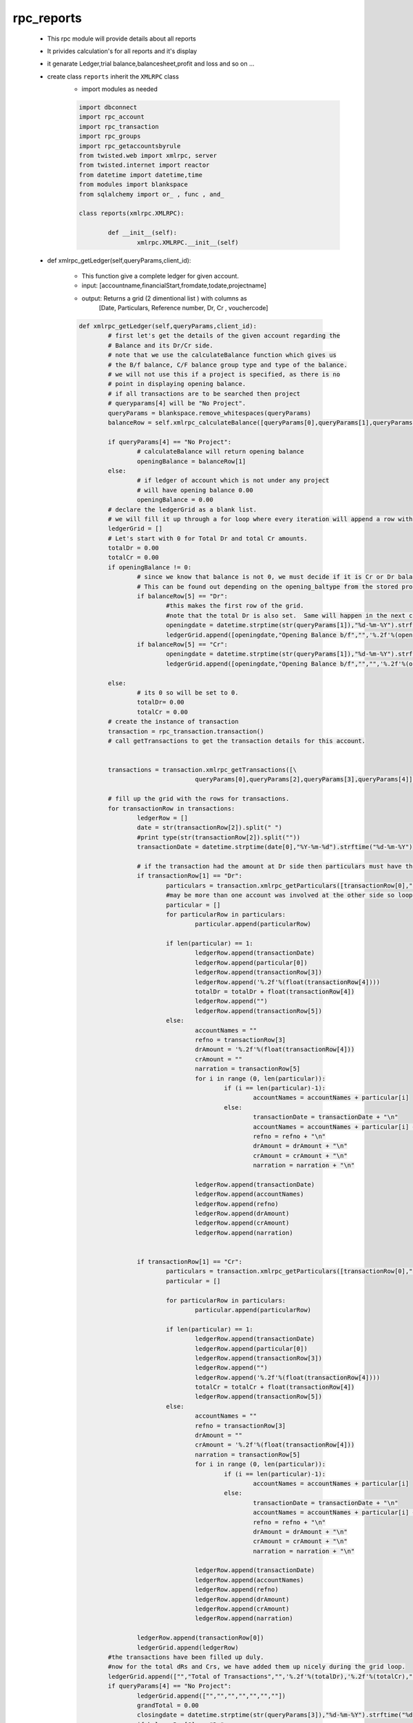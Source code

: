 rpc_reports
+++++++++++
	+ This rpc module will provide details about all reports
	+ It privides calculation's for all reports and it's display
	+ it genarate Ledger,trial balance,balancesheet,profit and loss
	  and so on ...  
	+ create class ``reports`` inherit the ``XMLRPC`` class
		- import modules as needed
		
		.. code-block:: python
		
			import dbconnect
			import rpc_account
			import rpc_transaction
			import rpc_groups
			import rpc_getaccountsbyrule
			from twisted.web import xmlrpc, server
			from twisted.internet import reactor
			from datetime import datetime,time
			from modules import blankspace
			from sqlalchemy import or_ , func , and_

			class reports(xmlrpc.XMLRPC):
	
				def __init__(self):
					xmlrpc.XMLRPC.__init__(self)
	
	+ def xmlrpc_getLedger(self,queryParams,client_id):
		
		- This function give a complete ledger for given account.  
		- input: [accountname,financialStart,fromdate,todate,projectname]
		- output: Returns a grid (2 dimentional list ) with columns as 
			[Date, Particulars, Reference number, Dr, Cr , vouchercode]
		
		.. code-block:: python
		
			def xmlrpc_getLedger(self,queryParams,client_id):
				# first let's get the details of the given account regarding the
				# Balance and its Dr/Cr side.
				# note that we use the calculateBalance function which gives us
				# the B/f balance, C/F balance group type and type of the balance.
				# we will not use this if a project is specified, as there is no 
				# point in displaying opening balance.
				# if all transactions are to be searched then project 
				# queryparams[4] will be "No Project".
				queryParams = blankspace.remove_whitespaces(queryParams)
				balanceRow = self.xmlrpc_calculateBalance([queryParams[0],queryParams[1],queryParams[2],queryParams[3]],client_id)
		
				if queryParams[4] == "No Project":
					# calculateBalance will return opening balance 
					openingBalance = balanceRow[1]
				else:
					# if ledger of account which is not under any project 
					# will have opening balance 0.00
					openingBalance = 0.00
				# declare the ledgerGrid as a blank list.
				# we will fill it up through a for loop where every iteration will append a row with 5 columns.
				ledgerGrid = []
				# Let's start with 0 for Total Dr and total Cr amounts.
				totalDr = 0.00
				totalCr = 0.00
				if openingBalance != 0:
					# since we know that balance is not 0, we must decide if it is Cr or Dr balance.
					# This can be found out depending on the opening_baltype from the stored procedure calculateBalance.
					if balanceRow[5] == "Dr":
						#this makes the first row of the grid.
						#note that the total Dr is also set.  Same will happen in the next condition for Cr.
						openingdate = datetime.strptime(str(queryParams[1]),"%d-%m-%Y").strftime("%d-%m-%Y")
						ledgerGrid.append([openingdate,"Opening Balance b/f","",'%.2f'%(openingBalance),"","",""])
					if balanceRow[5] == "Cr":
						openingdate = datetime.strptime(str(queryParams[1]),"%d-%m-%Y").strftime("%d-%m-%Y")
						ledgerGrid.append([openingdate,"Opening Balance b/f","","",'%.2f'%(openingBalance),"",""])
				
				else:
					# its 0 so will be set to 0.
					totalDr= 0.00
					totalCr = 0.00
				# create the instance of transaction 
				transaction = rpc_transaction.transaction()
				# call getTransactions to get the transaction details for this account.
		
		
				transactions = transaction.xmlrpc_getTransactions([\
							queryParams[0],queryParams[2],queryParams[3],queryParams[4]],client_id)
		
				# fill up the grid with the rows for transactions.
				for transactionRow in transactions:
					ledgerRow = []
					date = str(transactionRow[2]).split(" ")
					#print type(str(transactionRow[2]).split(""))
					transactionDate = datetime.strptime(date[0],"%Y-%m-%d").strftime("%d-%m-%Y")
			
					# if the transaction had the amount at Dr side then particulars must have the names of accounts involved in Cr.
					if transactionRow[1] == "Dr":
						particulars = transaction.xmlrpc_getParticulars([transactionRow[0],"Cr"],client_id)
						#may be more than one account was involved at the other side so loop through.
						particular = []
						for particularRow in particulars:
							particular.append(particularRow)
					
						if len(particular) == 1:
							ledgerRow.append(transactionDate)
							ledgerRow.append(particular[0])
							ledgerRow.append(transactionRow[3])
							ledgerRow.append('%.2f'%(float(transactionRow[4])))
							totalDr = totalDr + float(transactionRow[4])
							ledgerRow.append("")
							ledgerRow.append(transactionRow[5])
						else:
							accountNames = ""
							refno = transactionRow[3]
							drAmount = '%.2f'%(float(transactionRow[4]))
							crAmount = ""
							narration = transactionRow[5]
							for i in range (0, len(particular)):
								if (i == len(particular)-1):
									accountNames = accountNames + particular[i]
								else:
									transactionDate = transactionDate + "\n"
									accountNames = accountNames + particular[i] + "\n"
									refno = refno + "\n"
									drAmount = drAmount + "\n"
									crAmount = crAmount + "\n"
									narration = narration + "\n"
						
							ledgerRow.append(transactionDate)
							ledgerRow.append(accountNames)
							ledgerRow.append(refno)
							ledgerRow.append(drAmount)
							ledgerRow.append(crAmount)
							ledgerRow.append(narration)
					
				
					if transactionRow[1] == "Cr":
						particulars = transaction.xmlrpc_getParticulars([transactionRow[0],"Dr"],client_id)
						particular = []
				
						for particularRow in particulars:
							particular.append(particularRow)
					
						if len(particular) == 1:
							ledgerRow.append(transactionDate)
							ledgerRow.append(particular[0])
							ledgerRow.append(transactionRow[3])
							ledgerRow.append("")
							ledgerRow.append('%.2f'%(float(transactionRow[4])))
							totalCr = totalCr + float(transactionRow[4])
							ledgerRow.append(transactionRow[5])
						else:
							accountNames = ""
							refno = transactionRow[3]
							drAmount = ""
							crAmount = '%.2f'%(float(transactionRow[4]))
							narration = transactionRow[5]
							for i in range (0, len(particular)):
								if (i == len(particular)-1):
									accountNames = accountNames + particular[i]
								else:
									transactionDate = transactionDate + "\n"
									accountNames = accountNames + particular[i] + "\n"
									refno = refno + "\n"
									drAmount = drAmount + "\n"
									crAmount = crAmount + "\n"
									narration = narration + "\n"
						
							ledgerRow.append(transactionDate)
							ledgerRow.append(accountNames)
							ledgerRow.append(refno)
							ledgerRow.append(drAmount)
							ledgerRow.append(crAmount)
							ledgerRow.append(narration)
				
					ledgerRow.append(transactionRow[0])
					ledgerGrid.append(ledgerRow)
				#the transactions have been filled up duly.
				#now for the total dRs and Crs, we have added them up nicely during the grid loop.
				ledgerGrid.append(["","Total of Transactions","",'%.2f'%(totalDr),'%.2f'%(totalCr),"",""])
				if queryParams[4] == "No Project":
					ledgerGrid.append(["","","","","","",""])
					grandTotal = 0.00
					closingdate = datetime.strptime(str(queryParams[3]),"%d-%m-%Y").strftime("%d-%m-%Y")
					if balanceRow[6] == "Dr":
					#this is a Dr balance which will be shown at Cr side.
					#Difference will be also added to Cr for final balancing.
						ledgerGrid.append([closingdate,"Closing Balance b/f","","",'%.2f'%(balanceRow[2]),"",""])
						grandTotal =float(balanceRow[4])  + float(balanceRow[2])
					if balanceRow[6] == "Cr":
					#now exactly the opposit, see the explanation in the if condition preceding this one.

						ledgerGrid.append([closingdate,"Closing Balance b/f","",'%.2f'%(balanceRow[2]),"","",""])
						grandTotal =float(balanceRow[3])  + float(balanceRow[2])
					ledgerGrid.append(["","Grand Total","",'%.2f'%(grandTotal),'%.2f'%(grandTotal),"",""])
				#we are ready with the complete ledger, so lets send it out!
				return ledgerGrid
			
	+ def xmlrpc_calculateBalance(self,queryParams,client_id):
	
		- calculate closing balance of given accounts 
		- Returns a grid of 4 columns and number of 
		  rows depending on number of accounts.
		- input:
		  [accountname,org_financial_from,report_from_date,report_to_date]
		- returns:
		  [group_name,bal_brought,curbal,total_DrBal,total_CrBal,opening_baltype,baltype]
		  
		 .. code-block:: python
		 
			def xmlrpc_calculateBalance(self,queryParams,client_id):
				# get the groupname accourding to ac
				statement = "select groupname\
					     from group_subgroup_account\
					     where accountname = '"+queryParams[0]+"'"
				result = dbconnect.engines[client_id].execute(statement).fetchone()
		
				group_name = result[0]
			
				statement = "select openingbalance\
					      from group_subgroup_account\
					      where accountname = '"+queryParams[0]+"'"
				result = dbconnect.engines[client_id].execute(statement).fetchone()
				opening_balance = result[0]
				#print "opening_balance"
				#print opening_balance
				financial_fromdate = str(datetime.strptime(str(queryParams[1]),"%d-%m-%Y"))
				report_fromdate =  str(datetime.strptime(str(queryParams[2]),"%d-%m-%Y"))
				report_todate =  str(datetime.strptime(str(queryParams[3]),"%d-%m-%Y"))
		
				if financial_fromdate == report_fromdate:
					if opening_balance == 0:
				 		bal_brought = opening_balance 
		     				opening_baltype = 0
				 		baltype = 0
			     		if (opening_balance < 0) and (group_name == 'Current Asset' \
			     							or group_name == 'Fixed Assets'\
			     							or group_name == 'Investment' \
			     							or group_name == 'Loans(Asset)' \
			     							or group_name == 'Miscellaneous Expenses(Asset)'): 
						bal_brought = abs(opening_balance) 
				 		opening_baltype = 'Cr' 
				 		baltype = 'Cr'
				 		
					if (opening_balance > 0) and (group_name == 'Current Asset' \
										or group_name =='Fixed Assets'\
										or group_name == 'Investment' \
										or group_name == 'Loans(Asset)' \
										or group_name == 'Miscellaneous Expenses(Asset)'): 
						bal_brought = opening_balance
						opening_baltype = 'Dr'
						baltype = 'Dr'
				
					if (opening_balance < 0 ) and (group_name == 'Corpus' \
										or group_name == 'Capital' \
										or group_name == 'Current Liability' \
										or group_name == 'Loans(Liability)' \
										or group_name == 'Reserves'):
						bal_brought = abs(opening_balance)
						opening_baltype = 'Dr'
						baltype = 'Dr'
	
					if (opening_balance > 0) and (group_name == 'Corpus' \
										or group_name == 'Capital' \
										or group_name == 'Current Liability'\
										or group_name == 'Loans(Liability)'\
										or group_name == 'Reserves'):
						bal_brought = opening_balance
						opening_baltype = 'Cr'
						baltype = 'Cr'
					#print baltype	
		
				else:
					statement = "select sum(amount) as dr_amount\
						from view_voucherbook \
						where account_name = '"+queryParams[0]+"'\
						and typeflag = 'Dr' \
						and reffdate >= '"+financial_fromdate+"' \
						and reffdate < '"+report_fromdate+"'\
						and flag = 1"
	
					result = dbconnect.engines[client_id].execute(statement).fetchone()
					total_dr_upto_from = result[0]
			
					statement = "select sum(amount) as cr_amount \
						from view_voucherbook \
						where account_name ='"+queryParams[0]+"'\
						and typeflag = 'Cr' \
						and reffdate >= '"+financial_fromdate+"' \
						and reffdate < '"+report_fromdate+"' \
						and flag = 1"
				
					result = dbconnect.engines[client_id].execute(statement).fetchone()
					total_cr_upto_from = result[0]
			
					if total_dr_upto_from == None: 
						total_dr_upto_from = 0
	
					if total_cr_upto_from == None:
						total_cr_upto_from = 0
	
					if opening_balance == 0:
						bal_brought = opening_balance

					if (opening_balance < 0) and (group_name == 'Current Asset'\
										or group_name == 'Fixed Assets'\
										or group_name == 'Investment' \
										or group_name == 'Loans(Asset)' \
										or group_name == 'Miscellaneous Expenses(Asset)'):
								
						total_cr_upto_from = total_cr_upto_from + abs(opening_balance)
	
					if (opening_balance > 0) and (group_name == 'Current Asset'\
										or group_name == 'Fixed Assets'\
										or group_name == 'Investment'\
										or group_name == 'Loans(Asset)'\
										or group_name == 'Miscellaneous Expenses(Asset)'):
										 
						total_dr_upto_from = total_dr_upto_from + opening_balance
	
					if (opening_balance < 0) and (group_name == 'Corpus'\
										or group_name == 'Capital'\
										or group_name == 'Current Liability'\
										or group_name == 'Loans(Liability)'\
										or group_name == 'Reserves'):
										 
						total_dr_upto_from = total_dr_upto_from + abs(opening_balance)
	
					if (opening_balance > 0) and (group_name == 'Corpus'\
										or group_name == 'Capital'\
										or group_name == 'Current Liability'\
										or group_name == 'Loans(Liability)'\
										or group_name == 'Reserves'):
										 
						total_cr_upto_from = total_cr_upto_from + opening_balance 
				
					if total_dr_upto_from > total_cr_upto_from: 
						bal_brought = total_dr_upto_from - total_cr_upto_from
						baltype = 'Dr'
						opening_baltype = 'Dr'
	
					if total_dr_upto_from < total_cr_upto_from:
						bal_brought = total_cr_upto_from - total_dr_upto_from 
						baltype = 'Cr'
						opening_baltype = 'Cr'
				
		
				statement = "select sum(amount) as dr_amount\
						from view_voucherbook\
						where typeflag = 'Dr'\
						and account_name = '"+queryParams[0]+"'\
						and reffdate >= '"+report_fromdate+"'\
						and reffdate <= '"+report_todate+"' \
						and flag = 1"
				result = dbconnect.engines[client_id].execute(statement).fetchone()
				total_DrBal = result[0]
		
				statement = "select sum(amount) as cr_amount\
						from view_voucherbook\
						where typeflag ='Cr'\
						and account_name = '"+queryParams[0]+"'\
						and reffdate >= '"+report_fromdate+"'\
						and reffdate <= '"+report_todate+"'\
						and flag = 1"
				result = dbconnect.engines[client_id].execute(statement).fetchone()
				total_CrBal = result[0]
		
				if total_CrBal == None: 
					total_CrBal = 0 
				if total_DrBal == None: 
					total_DrBal = 0 

				if baltype == 'Dr': 
					total_DrBal = total_DrBal + bal_brought 
				if baltype == 'Cr':
					total_CrBal = total_CrBal + bal_brought 

				if total_DrBal > total_CrBal: 
					curbal = total_DrBal - total_CrBal
					baltype = 'Dr'
				else:
					curbal = total_CrBal - total_DrBal
					baltype = 'Cr'

				calculate_balancelist = [group_name,bal_brought,curbal,total_DrBal,total_CrBal,opening_baltype,baltype]
				return calculate_balancelist
		
		
	+ def xmlrpc_getTrialBalance(self,queryParams,client_id):
		- gets trial balance as on the given date. 
		- returns a grid of 4 columns and number of 
		  rows depending on number of accounts.
		- this function returns a grid of 4 columns contaning 
		  trial balance.
		- number of rows in this grid will depend on the number 
		  of accounts in the database.
		- the function first makes a call to the getAllAccounts 
		  from rpc_account to get accountlist
		- then a loop runs through the list of accounts.
		  on every iteration it calls the ``calculateBalance`` and 
		  passes the account as a parameter along with the financial start
		  from_date and to_date
		- note that trial balance is always calculated from the starting 
		  of the financial year.
		- also in the for loop we see if the typeflag for the balance 
		  for given account is Dr or Cr.
		- if the balance is Dr then we put the amount in the 4th column, 
		  with the 5th column blank.
		- if the typeflag is ``credit`` then we put the amount in the 5th row, 
		  leaving the 4th as blank.
		  and vice varsa
		- input: [org_financial_from,from_date,to_date]
		- output: [serial no , accountname , groupname , debit bal , creadit bal ]
		 	and [total debit , total credit]
		 	
		.. code-block:: python
		
			def xmlrpc_getTrialBalance(self,queryParams,client_id):
				queryParams = blankspace.remove_whitespaces(queryParams)
				account = rpc_account.account()
				accounts = account.xmlrpc_getAllAccountNames(client_id)
				trialBalance = []
				srno =1
				total_dr = 0.00
				total_cr = 0.00
		
				for account in accounts:
			
					closingRow = self.xmlrpc_calculateBalance([account,queryParams[0],queryParams[1],queryParams[2]],client_id)
			
					if float(closingRow[2])!= 0:
						trialRow = []
						trialRow.append(srno)
						trialRow.append(account)
						trialRow.append(closingRow[0])
						if closingRow[6] == "Cr":
							total_cr = total_cr + float(closingRow[2])
							trialRow.append("")
							trialRow.append('%.2f'%float(closingRow[2]))
						if closingRow[6] == "Dr":
							total_dr = total_dr + float(closingRow[2])
							trialRow.append('%.2f'%float(closingRow[2]))
							trialRow.append("")
						srno = srno +1
						trialBalance.append(trialRow)
				total_balances = ["","","",'%.2f'%total_dr,'%.2f'%total_cr]
				trialBalance.append(total_balances)
	
				return trialBalance
		
	+ def xmlrpc_getGrossTrialBalance(self,queryParams,client_id):
		
		- just like the getTrialBalance, this function returns
		  list of balances of all accounts.
		- instead of the current balance it provides 
		  the total Dr and total Cr for all accounts.
		- input: [serial no , accountname , groupname , debit bal , creadit bal ]
		 	and [total debit , total credit]
		 	
		.. code-block:: python
		
			def xmlrpc_getGrossTrialBalance(self,queryParams,client_id):
				account = rpc_account.account()
				accounts = account.xmlrpc_getAllAccountNames(client_id)
				trialBalance = []
				srno =1
				total_dr = 0.00
				total_cr = 0.00
				for acc in accounts:
			
					closingRow = self.xmlrpc_calculateBalance(\
								[acc,queryParams[0],queryParams[1],queryParams[2]],client_id)
			
					if float(closingRow[3]) != 0 or float(closingRow[4]) != 0:
						trialRow = []
						trialRow.append(srno)
						trialRow.append(acc)
						trialRow.append(closingRow[0])
						trialRow.append('%.2f'%float(closingRow[3]))
						trialRow.append('%.2f'%float(closingRow[4]))
						total_dr = total_dr + float(closingRow[3])
						total_cr = total_cr + float(closingRow[4])
						srno = srno +1
						trialBalance.append(trialRow)
				total_balances = ['','','','%.2f'%total_dr,'%.2f'%total_cr]
				trialBalance.append(total_balances)
				return trialBalance	
	
	+ def xmlrpc_getExtendedTrialBalance(self,queryParams,client_id):
		- gets extended trial balance as on the given date. 
		- Returns a grid of 7 columns and number of rows 
		  depending on number of accounts.
		
		.. code-block:: python
		
			def xmlrpc_getExtendedTrialBalance(self,queryParams,client_id):  
				queryParams = blankspace.remove_whitespaces(queryParams)
				account = rpc_account.account()
				accounts = account.xmlrpc_getAllAccountNames(client_id)
				trialBalance = []
				srno =1
				total_dr = 0.00
				total_cr = 0.00
				total_ExtendedCr = 0.00
				total_ExtendedDr = 0.00
				for acc in accounts:
			
					closingRow = self.xmlrpc_calculateBalance(\
								[acc,queryParams[0],queryParams[1],queryParams[2]],client_id)
			
					if float(closingRow[1]) != 0 or float(closingRow[3]) != 0 or float(closingRow[4]) != 0:
						trialRow = []
						trialRow.append(srno)
						trialRow.append(acc)
						trialRow.append(closingRow[0])
						if float(closingRow[1]) != 0 and closingRow[5] == "Dr":
							trialRow.append('%.2f'%float(closingRow[1])+"(Dr)")
							trialRow.append('%.2f'%(float(closingRow[3])- float(closingRow[1])))
							total_dr = total_dr + (float(closingRow[3]) - float(closingRow[1]))
							trialRow.append('%.2f'%float(closingRow[4]))
							total_cr = total_cr +float(closingRow[4])
						if float(closingRow[1]) != 0 and closingRow[5] == "Cr":
							trialRow.append('%.2f'%float(closingRow[1])+"(Cr)")
							trialRow.append('%.2f'%float(closingRow[3]))
							total_dr = total_dr + float(closingRow[3])
							trialRow.append('%.2f'%(float(closingRow[4])- float(closingRow[1])))
							total_cr = total_cr + (float(closingRow[4]) - float(closingRow[1]))
						if float(closingRow[1]) == 0:
							trialRow.append("")
							trialRow.append('%.2f'%float(closingRow[3]))
							total_dr = total_dr + float(closingRow[3])
							trialRow.append('%.2f'%float(closingRow[4]))
							total_cr = total_cr + float(closingRow[4])
						if closingRow[6] == "Dr":
							trialRow.append('%.2f'%float(closingRow[2]))
							trialRow.append("")
							total_ExtendedDr = total_ExtendedDr + float(closingRow[2])
						if closingRow[6] == "Cr":
							trialRow.append("")
							trialRow.append('%.2f'%float(closingRow[2]))
							total_ExtendedCr = total_ExtendedCr + float(closingRow[2]) 
						srno = srno +1
						trialBalance.append(trialRow)
				total_balances = ['','','','','%.2f'%total_dr,'%.2f'%total_cr,'%.2f'%total_ExtendedDr,'%.2f'%total_ExtendedCr]
				trialBalance.append(total_balances)
				return trialBalance
		
	+ def xmlrpc_getProjectStatementReport(self,queryParams,client_id):
		- it gives project statement report
		- input: [projectname,financial_fromdate,fromdate,todate]
		- output: list of list [serialno,accountname,groupname,totalDr,totalCr]
		
		.. code-block:: python
		
			def xmlrpc_getProjectStatementReport(self,queryParams,client_id):
				account = rpc_account.account()
				group = rpc_groups.groups()
				projectAccounts =account.xmlrpc_getAccountNamesByProjectName([str(queryParams[0])],client_id)
				totalDr = 0.00
				totalCr = 0.00
				srno = 1
				projectStatement = []
				for accountRow in projectAccounts:
			
					groupRow = group.xmlrpc_getGroupNameByAccountName([accountRow],client_id)
					accountGroup = groupRow[0]
					resultRow = self.xmlrpc_getProjectStatement(\
					[queryParams[0],accountRow,queryParams[1],queryParams[2],queryParams[3]],client_id)
			
					if(('%.2f'%float(resultRow[0])!= "0.00" )or('%.2f'%float(resultRow[1])!="0.00")):
						statementRow = [srno,accountRow,accountGroup,'%.2f'%float(resultRow[0]),'%.2f'%float(resultRow[1])]
						totalDr = totalDr + resultRow[0]
						totalCr = totalCr + resultRow[1]
						srno = srno +1
						projectStatement.append(statementRow)
				projectStatement.append(["","","",'%.2f'%float(totalDr),'%.2f'%float(totalCr)])
				return projectStatement
	
	+ def xmlrpc_getProjectStatement(self,queryParams,client_id):
	
		- it gives project statement grid .
		- input: [projectname,accountname,financial_fromdate,fromdate,todate]
		- output: [total_debit,total_credit]
		
		.. code-block:: python
		
			def xmlrpc_getProjectStatement(self,queryParams,client_id):
				financial_fromdate = str(datetime.strptime(str(queryParams[2]),"%d-%m-%Y"))
				report_fromdate =  str(datetime.strptime(str(queryParams[3]),"%d-%m-%Y"))
				report_todate =  str(datetime.strptime(str(queryParams[4]),"%d-%m-%Y"))
				transaction = rpc_transaction.transaction()
				projectcode = transaction.xmlrpc_getProjectcodeByProjectName([queryParams[0]],client_id)
				statement = "select sum(amount)\
					     		from view_voucherbook\
					     		where projectcode = '"+str(projectcode)+"'\
					     		and account_name = '"+str(queryParams[1])+"'\
					     		and reffdate >= '"+report_fromdate+"'\
							and reffdate <= '"+report_todate+"' \
					     		and typeflag = 'Dr'\
							and flag = 1"  	
				totalDr = dbconnect.engines[client_id].execute(statement).fetchone()
				total_dr = totalDr[0]
				statement = "select sum(amount)\
					     		from view_voucherbook\
					     		where projectcode = '"+str(projectcode)+"'\
					     		and account_name = '"+str(queryParams[1])+"'\
					     		and reffdate >= '"+report_fromdate+"'\
							and reffdate <= '"+report_todate+"' \
					     		and typeflag = 'Cr'\
							and flag = 1"  	
				totalCr = dbconnect.engines[client_id].execute(statement).fetchone()
				total_cr = totalCr[0]
		
				if total_dr == None:
					total_dr = 0.00
		
				if total_cr == None:
					total_cr = 0.00	
				
				return [total_dr,total_cr]
	
	+ def xmlrpc_getBalancesheet(self,queryParams,client_id):
		
		- gets trial balance as on the given date.
		- returns a grid of 4 columns and number of rows depending 
		  on number of accounts.
		- This function returns a grid of 4 columns contaning balancesheet.
		- Number of rows in this grid will depend on the number 
		  of accounts in the database.
		- input: [org_financial_from,from_date,to_date]
		
		.. code-block:: python
		
			def xmlrpc_getBalancesheet(self,queryParams,client_id):
				assetGrpCodes = [6,2,10,9,13]
				liabilitiesGrpCodes = [1,3,11,12]
				balancesheet = []
				assetSrno = 1; liabilitiesSrno = 1
				total_asset_balances = 0.00; 
				total_liabilities_balances = 0.00
				tot_capital = 0.00 
				tot_currliabilities = 0.00 
				tot_loansliabilities = 0.00
				tot_reserves = 0.00
				tot_fixedasset = 0.00
				tot_currentasset = 0.00
				tot_loansasset = 0.00
				tot_investment = 0.00
				tot_miscExpense = 0.00
				account = rpc_account.account()
				for grpCode in liabilitiesGrpCodes:
			
					accounts = account.xmlrpc_getAccountNamesByGroupCode([grpCode],client_id)
					if accounts != []:
			
						for acc in accounts:
							assetrow = []; liabilitiesrow = []
							closingRow = self.xmlrpc_calculateBalance(\
								[acc,queryParams[0],queryParams[1],queryParams[2]],client_id)
				
							if closingRow[6] == "Cr":
								closingBalanceAmount = float(closingRow[2]) 
							else:
								closingBalanceAmount = - float(closingRow[2])
							if closingBalanceAmount != 0:
								liabilitiesrow.append(liabilitiesSrno)
								liabilitiesrow.append(grpCode)
								liabilitiesrow.append(acc)
								liabilitiesrow.append('%.2f'%(closingBalanceAmount))
								if (grpCode == 1):
									tot_capital += closingBalanceAmount
								if (grpCode == 3):
									tot_currliabilities += closingBalanceAmount
								if (grpCode == 11):
									tot_loansliabilities += closingBalanceAmount
								if (grpCode == 12):
									tot_reserves += closingBalanceAmount
								total_liabilities_balances += closingBalanceAmount
								balancesheet.append(liabilitiesrow)
								liabilitiesSrno += 1
				for grpCode in assetGrpCodes:
					accounts = account.xmlrpc_getAccountNamesByGroupCode([grpCode],client_id)
					if accounts != []:
						for acc in accounts:
							assetrow = []; liabilitiesrow = []
							closingRow = self.xmlrpc_calculateBalance(\
								[acc,queryParams[0],queryParams[1],queryParams[2]],client_id)
				
							if closingRow[6] == "Dr":
								closingBalanceAmount = float(closingRow[2]) 
							else:
								closingBalanceAmount = - float(closingRow[2]) 
							if closingBalanceAmount != 0:
								assetrow.append(assetSrno)
								assetrow.append(grpCode)
								assetrow.append(acc)
								assetrow.append('%.2f'%(closingBalanceAmount))
								if (grpCode == 6):
									tot_fixedasset += closingBalanceAmount
								if (grpCode == 2):
									tot_currentasset += closingBalanceAmount
								if (grpCode == 10):
									tot_loansasset += closingBalanceAmount
								if (grpCode == 9):
									tot_investment += closingBalanceAmount
								if (grpCode == 13):
									tot_miscExpense += closingBalanceAmount
								total_asset_balances += closingBalanceAmount
								balancesheet.append(assetrow)
								assetSrno += 1
				balancesheet.append(assetSrno - int(1))
				balancesheet.append(liabilitiesSrno - int(2))
				balancesheet.append('%.2f'%(float(tot_investment)))
				balancesheet.append('%.2f'%(float(tot_loansasset)))
				balancesheet.append('%.2f'%(float(tot_currentasset)))
				balancesheet.append('%.2f'%(float(tot_fixedasset)))
				balancesheet.append('%.2f'%(float(tot_miscExpense)))
				balancesheet.append('%.2f'%(float(tot_currliabilities)))
				balancesheet.append('%.2f'%(float(tot_loansliabilities)))
				balancesheet.append('%.2f'%(float(tot_capital)))
				balancesheet.append('%.2f'%(float(tot_reserves)))
				balancesheet.append('%.2f'%(float(total_liabilities_balances)))
				balancesheet.append('%.2f'%(float(total_asset_balances)))
		
				return balancesheet
		
	+ def xmlrpc_getBalancesheetDisplay(self,queryParams,client_id):	
		
		- note that this function is not do any calculations
		  it is just for the format for front end display.
		- it will take the return grid of ``getBalancesheet``.
		- to rearrange the data in a particular manner for display. 
		- input: [org_financial_from,from_date,to_date,reportflag,orgtype,balancesheet_type]
		
		.. code-block:: python 
		
			def xmlrpc_getBalancesheetDisplay(self,queryParams,client_id):
				# flag to check balancesheet or profitloss
				reportFlag = queryParams[3]
				balancesheet_type = queryParams[5] # type of balancesheet
				orgtype = queryParams[4] # type of organisation, NGO or Profit Making
				finallist = [] # initialize empty list for final grid
				corpuslist = [] # initialize empty list for left table(Corpus or Capital)
				assetslist = [] # initialize empty list for final grid(Properties n Assets)
				LeftList = []
			
				# get the values of balacesheet to rearrange it
				trialdata = self.xmlrpc_getBalancesheet(queryParams,client_id)
		
				baltrialdata = trialdata
		
				assSrno = trialdata[len(trialdata) - int(13)] 
				liaSrno = trialdata[len(trialdata) - int(12)]
				if (assSrno > liaSrno):
					rowFlag = "liabilities"
					rows = assSrno - liaSrno
				elif (assSrno < liaSrno):
					rowFlag = "asset"
					rows = liaSrno - assSrno
				else:
					rowFlag = ""
			
				assetrowcolor = assSrno + int(4)
				liabilitiesrowcolor = liaSrno + int(4)
				tot_miscellaneous = trialdata[len(trialdata) - int(7)]
				tot_investment = trialdata[len(trialdata) - int(11)]
				tot_loansasset = trialdata[len(trialdata) - int(10)]
				tot_currentasset = trialdata[len(trialdata) - int(9)]
				tot_fixedasset = trialdata[len(trialdata) - int(8)]
				tot_capital = trialdata[len(trialdata) - int(4)]
				tot_currlia = trialdata[len(trialdata) - int(6)]
				tot_loanlia = trialdata[len(trialdata) - int(5)]
				tot_reserves = trialdata[len(trialdata) - int(3)]
				ballength = len(trialdata) - int(13)
				lialength = len(trialdata) - int(1)
				asslength = len(trialdata) - int(2)
				reportFlag = "balancesheet"
				# To get NetProfit and NetLoss from profit and loss and display in balncesheet 
				profitloss = self.xmlrpc_getProfitLossDisplay(queryParams,client_id)
		
				totalDr = trialdata[lialength]
				totalCr = trialdata[asslength]
				Flag = profitloss[0]
		
				pnlcr = float(totalCr) + float(profitloss[1])
				pnldr = float(totalDr) + float(profitloss[1])
				pnl1 = '%.2f'%float(pnlcr)
				pnl2 = '%.2f'%float(pnldr)
				Rcount = 0 # counter to count rightside(assets colo rows)
				Lcount = 0 # counter to count leftside(Capital& Liabilities row)
		
				if Flag =="netProfit":
		
					if float(totalDr) > float(pnlcr):
			
						difamount ='%.2f'%(float(totalDr) - float(pnlcr))
					else:
						difamount = '%.2f'%(float(pnlcr)-float(totalDr))
				else:
					if float(totalCr) > float(pnldr):
			
						difamount = '%.2f'%(float(totalCr) - float(pnldr))
					else:
						difamount = '%.2f'%(float(pnldr)-float(totalCr))# get the values of balacesheet to rearrange it
			
					
				if balancesheet_type == "Conventional Balance Sheet": 
			
				
					if (orgtype == "NGO"):
			
						groupname = "Corpus & Liabilities"
			
					if (orgtype == "Profit Making"):
			
						groupname = "Capital & Liabilities"
			
					corpuslist.append([groupname,"Debit","Credit","Total Amount"])	
			
					#Lcount = Lcount+1		
				
			
					if (tot_capital != "0.00"):
				
						if (orgtype == "NGO"):
			
							groupname="CORPUS"
				
						if (orgtype == "Profit Making"):
				
							groupname="CAPITAL"
				
						corpuslist.append([groupname,"","",""])
				
						Lcount = Lcount+1
						
						for i in range (0, ballength):
				
							if (baltrialdata[i][1] == 1):
					
								accountname = baltrialdata[i][2]
								amount = float(baltrialdata[i][3])
								if(amount<0):
									corpuslist.append(["         "+accountname,"",'%.2f'%(abs(amount)),""])
							
								else:
									corpuslist.append(["         "+accountname,'%.2f'%(amount),"",""])
							
								Lcount = Lcount+1
						
						corpuslist.append(["","","",tot_capital])
					
						Lcount = Lcount+1
					
					if (tot_reserves != "0.00"):
			
						corpuslist.append(["RESERVES","","",""])
					
						Lcount = Lcount+1
					
						for i in range (0, ballength):
				
							if (baltrialdata[i][1] == 12):
					
								accountname = baltrialdata[i][2]
								amount = float(baltrialdata[i][3])
						
								if(amount<0):
									corpuslist.append(["         "+accountname,"",'%.2f'%(abs(amount)),""])
							
								else:	
									corpuslist.append(["         "+accountname,'%.2f'%(amount),"",""])
							
								Lcount = Lcount+1
				
						corpuslist.append(["","","",tot_reserves])	
						Lcount = Lcount+1	
				
					if (tot_loanlia != "0.00"):
				
						corpuslist.append(["LOANS(Liability)","","",""])
						Lcount = Lcount+1		
				
						for i in range (0, ballength):
							if (baltrialdata[i][1] == 11):
								accountname = baltrialdata[i][2]
								amount = float(baltrialdata[i][3])
						
								if(amount<0):
						
									corpuslist.append(["         "+accountname,"",'%.2f'%(abs(amount)),""])
								else:
						
									corpuslist.append(["         "+accountname,'%.2f'%(amount),"",""])
							
								Lcount = Lcount+1	
			
						corpuslist.append(["","","",tot_loanlia])		
						Lcount = Lcount+1
			
					if (tot_currlia != "0.00"):
					
						corpuslist.append(["CURRENT LIABILITIES","","",""])
						Lcount = Lcount+1		
				
						for i in range (0, ballength):
				
							if (baltrialdata[i][1] == 3):
					
								accountname = baltrialdata[i][2]
								amount = float(baltrialdata[i][3])
						
								if(amount < 0):
									corpuslist.append(["         "+accountname,"",'%.2f'%(abs(amount)),""])
							
								else:	
									corpuslist.append(["         "+accountname,'%.2f'%(amount),"",""])
								Lcount = Lcount+1
				
						corpuslist.append(["","","",tot_currlia])
						Lcount = Lcount+1
										
					if (Flag != "netLoss"):
				
						if (orgtype != "NGO"):
							flag = "NET PROFIT"
						else:
							flag = "NET SURPLUS"
					
					
						if (profitloss[1] != "0.00"):
							corpuslist.append(["",flag,profitloss[1],""])	
							Lcount = Lcount+1
							
					#else:
						#corpuslist.append(["","","",""])	
						#Lcount = Lcount+1	
			
					if (rowFlag == "liabilities"):
						for i in range (0, rows):
							corpuslist.append(["","","",""])	
							Lcount = Lcount+1	
			
					############# ASSETS ###################		
				
					assetslist.append(["Property & Assets","Debit","Credit","Total amount"])	
					#Rcount = Rcount+1
			
					if (tot_fixedasset != "0.00"):	
			
						assetslist.append(["FIXED ASSETS","","",""])
						Rcount = Rcount+1
					
						for i in range (0, ballength):
				
							if (baltrialdata[i][1] == 6):
					
								accountname = baltrialdata[i][2]
								amount = float(baltrialdata[i][3])
								if(amount<0):
						
									assetslist.append(["         "+accountname,"",'%.2f'%(abs(amount)),""])
					
								else:	
									assetslist.append(["         "+accountname,'%.2f'%(amount),"",""])
								Rcount = Rcount+1
			
						assetslist.append(["","","",tot_fixedasset])	
						Rcount = Rcount+1
			
					if (tot_currentasset != "0.00"):
				
						groupname="CURRENT ASSETS"
						assetslist.append([groupname,"","",""])
						Rcount = Rcount+1	
				
						for i in range (0, ballength):
				
							if (baltrialdata[i][1] == 2):
					
								accountname = baltrialdata[i][2]
								amount = float(baltrialdata[i][3])
						
								if(amount < 0):
							
									assetslist.append(["         "+accountname,"",'%.2f'%(abs(amount)),""])
							
								else:	
									assetslist.append(["         "+accountname,'%.2f'%(amount),"",""])
								Rcount = Rcount+1
						
						assetslist.append(["","","",tot_currentasset])	
						Rcount = Rcount+1
				
					if (tot_loansasset != "0.00"):	
			
						groupname="LOANS(Asset)"
						assetslist.append([groupname,"","",""])
						Rcount = Rcount+1	
				
						for i in range (0, ballength):
				
							if (baltrialdata[i][1] == 10):
					
								accountname = baltrialdata[i][2]
								amount = float(baltrialdata[i][3])
						
								if(amount<0):
									assetslist.append(["         "+accountname,"",'%.2f'%(abs(amount)),""])
							
								else:	
									assetslist.append(["         "+accountname,'%.2f'%(amount),"",""])
						
								Rcount = Rcount+1
			
						assetslist.append(["","","",tot_loansasset])	
						Rcount = Rcount+1
				
					if (tot_investment != "0.00"):
				
						groupname="INVESTMENTS"
						assetslist.append([groupname,"","",""])
						Rcount = Rcount+1	
				
						for i in range (0, ballength):
							if (baltrialdata[i][1] == 9):
					
								accountname = baltrialdata[i][2]
								amount = float(baltrialdata[i][3])
						
								if(amount<0):
									assetslist.append(["         "+accountname,"",'%.2f'%(abs(amount)),""])
							
								else:	
									assetslist.append(["         "+accountname,'%.2f'%(amount),"",""])
						
								Rcount = Rcount+1
			
						assetslist.append(["","","",tot_investment])	
						Rcount = Rcount+1
			
					if (tot_miscellaneous != "0.00"):
				
						groupname="MISCELLANEOUS EXPENSES(Asset)"
						assetslist.append([groupname,"","",""])
						Rcount = Rcount+1	
				
						for i in range (0, ballength):
				
							if (baltrialdata[i][1] == 13):
					
								accountname = baltrialdata[i][2]
								amount = float(baltrialdata[i][3])
								if(amount<0):
									assetslist.append(["         "+accountname,"",'%.2f'%(abs(amount)),""])
							
								else:	
									assetslist.append(["         "+accountname,'%.2f'%(amount),"",""])
						
								Rcount = Rcount+1
			
						assetslist.append(["","","",tot_miscellaneous])	
						Rcount = Rcount+1
					
					if (Flag == "netLoss"):
				
						if (orgtype != "NGO"):
							flag = "NET LOSS"
						else:
							flag = "NET DEFICIT"
				
						if (profitloss[1] != "0.00"):	
							assetslist.append(["",flag,profitloss[1],""])# net surplus or net profit
							Rcount = Rcount+1
					#else:
						#assetslist.append(["","","",""])	
						#Rcount = Rcount+1
			
					if (Lcount > Rcount):
						diff = Lcount - Rcount
					
						for i in range(0,diff):
							assetslist.append(["","","",""])
					else:
						diff = Rcount - Lcount	
		
						for i in range(0,diff):
							corpuslist.append(["","","",""])
			
					if (Flag == "netLoss"):
						if (difamount != "0.00"):
							totalCr
						else:
							totalCr
					
						corpuslist.append(["TOTAL","","",totalCr])	
					
						if (difamount != "0.00"):
							pnl2
						else:
							pnl2
					
						assetslist.append(["TOTAL","","",pnl2])	
				
					if (Flag != "netLoss"):	
						if (difamount != "0.00"):
							pnl1
						else:
							pnl1
						corpuslist.append(["TOTAL","","",pnl1])	
					
						if (difamount != "0.00"):
							totalDr
						else:
							totalDr
					
						assetslist.append(["TOTAL","","",totalDr])	
				
					finallist.append(corpuslist)
					finallist.append(assetslist)
			
					difflist = [] # initialize empty list for empty spaces
			
					difflist.append(difamount)	
					finallist.append(difflist)
			
					return finallist
		
				if balancesheet_type == "Sources and Application of Funds": 
			
					LeftList.append(["Particulars","Debit","Credit","Amount","Amount"])
					LeftList.append(["SOURCES OF FUNDS","","","",""])	
					if (tot_capital != "0.00"):			
						if (orgtype == "NGO"):
							LeftList.append(["        CORPUS","","","",""])	
					
					
						if (orgtype == "Profit Making"):
							LeftList.append(["        OWNER'S CAPITAL","","","",""])		
					
						for i in range (0, ballength):
							if (baltrialdata[i][1] == 1):
								account = baltrialdata[i][2]
								amount = float(baltrialdata[i][3])
								if(amount<0):
									LeftList.append(["            "+account,"",'%.2f'%(abs(amount)),"",""])
								else:
									LeftList.append(["            "+account,'%.2f'%(amount),"","",""])
						if (orgtype == "NGO"):		
							LeftList.append(["TOTAL CORPUS","","","",tot_capital])
						else:
							LeftList.append(["TOTAL CAPITAL","","","",tot_capital])
					
					if (profitloss[1] != "0.00"):			
						LeftList.append(["        ADD: RESERVES","","","",""])				
						for i in range (0, ballength):
							if (baltrialdata[i][1] == 12):
								account =baltrialdata[i][2]
								amount = float(baltrialdata[i][3])
								if(amount<0):
									LeftList.append(["              "+account,"",'%.2f'%(abs(amount)),"",""])
								else:
									LeftList.append(["              "+account,'%.2f'%(amount),"","",""])
							
						if (Flag == "netLoss"):
					
							if (orgtype != "NGO"):
								flag ="Net Loss"
							else:
								flag="Net Deficit"
				
							LeftList.append(["              "+flag,profitloss[1],"","",""])	
					
							amount = float(tot_reserves) - float(profitloss[1])
					
							LeftList.append(["TOTAL RESERVES & SURPLUS","","","",'%.2f'%float(amount)])		
						else:
				
							if (orgtype != "NGO"):
								flag ="Net Profit"
							else:
								flag ="Net Surplus"
					
							amount =float(tot_reserves) + float(profitloss[1])
							LeftList.append(["              "+flag,profitloss[1],"","",""])	
							LeftList.append(["TOTAL RESERVES & SURPLUS","","","",'%.2f'%float(amount)])			
			
					if (tot_miscellaneous != "0.00"):		
						LeftList.append(["        LESS: MISCELLANEOUS EXPENSES(Asset)","","","",""])
						for i in range (0, ballength):
							if (baltrialdata[i][1] == 13):
								account =baltrialdata[i][2]
								amount = float(baltrialdata[i][3])
								if(amount<0):
									LeftList.append(["              "+account,"",'%.2f'%(abs(amount)),"",""])
								else:
									LeftList.append(["              "+account,'%.2f'%(amount),"","",""])
							
						LeftList.append(["TOTAL MISCELLANEOUS EXPENSES(Asset)","","",tot_miscellaneous,""])							
			
					if (Flag == "netLoss"):
						amount = float(tot_reserves) - float(profitloss[1]) - float(tot_miscellaneous)
					else:
						amount = float(tot_reserves) + float(profitloss[1]) - float(tot_miscellaneous)
			
					if (amount != 0):
						LeftList.append(["TOTAL OF OWNER'S FUNDS","","","",'%.2f'%float(amount)])
			
					if (tot_loanlia != "0.00"):	
						LeftList.append(["        BORROWED FUNDS","","","",""])
						LeftList.append(["        LOANS(Liability)","","","",""])
		
						for i in range (0, ballength):
							if (baltrialdata[i][1] == 11):
								account = baltrialdata[i][2]
								amount = float(baltrialdata[i][3])
								if(amount<0):
						
									LeftList.append(["            "+account,"",'%.2f'%(abs(amount)),"",""])
								else:
									LeftList.append(["            "+account,'%.2f'%(amount),"","",""])
						LeftList.append(["TOTAL BORROWED FUNDS","","","",tot_loanlia])
		
					if (difamount != "0.00"):
						if (Flag == "netLoss"):
							amount= float(tot_capital) + \
								float(tot_loanlia) + \
								(float(tot_reserves) - float(profitloss[1]) - float(tot_miscellaneous))
						else:
							amount= float(tot_capital) + \
								float(tot_loanlia) + \
								(float(tot_reserves) + float(profitloss[1]) - float(tot_miscellaneous))
						LeftList.append(["TOTAL FUNDS AVAILABLE / CAPITAL EMPLOYED","","","",'%.2f'%float(amount)])
					else:
						if (Flag == "netLoss"):
							amount= float(tot_capital) + \
								float(tot_loanlia) + \
								(float(tot_reserves) - float(profitloss[1]) - float(tot_miscellaneous))
						else:
							amount= float(tot_capital) + \
								float(tot_loanlia) + \
								(float(tot_reserves) + float(profitloss[1]) - float(tot_miscellaneous))
						LeftList.append(["TOTAL FUNDS AVAILABLE / CAPITAL EMPLOYED","","","",'%.2f'%float(amount)])
					finallist.append(LeftList)
		
					###################### secound list ####################
		
					RightList = []
					RightList.append(["Particulars","Debit","Credit","Amount","Amount"])
					RightList.append(["APPLICATION OF FUNDS","","","",""])
			
					if (tot_fixedasset != "0.00"):
						RightList.append(["        FIXED ASSETS","","","",""])
		
						for i in range (0, ballength):
							if (baltrialdata[i][1] == 6):
				
								account=baltrialdata[i][2]
								amount = float(baltrialdata[i][3])
								if(amount<0):
									RightList.append(["              "+account,"",'%.2f'%(abs(amount)),"",""])
								else:
									RightList.append(["              "+account,'%.2f'%(amount),"","",""])
						RightList.append(["TOTAL FIXED ASSETS(Net)","","","",tot_fixedasset])
			
					if (tot_investment != "0.00"):
						RightList.append(["        INVESTMENT","","","",""])	
		
						for i in range (0, ballength):
							if (baltrialdata[i][1] == 9):
								account =baltrialdata[i][2]
								amount = float(baltrialdata[i][3])
								if(amount<0):
									RightList.append(["              "+account,"",'%.2f'%(abs(amount)),"",""])
								else:
									RightList.append(["              "+account,'%.2f'%(amount),"","",""])
						RightList.append(["TOTAL LONG TERM INVESTMENTS","","","",tot_investment])
			
			
					if (tot_loansasset != "0.00"):
						RightList.append(["        LOANS(Asset)","","","",""])		
		
						for i in range (0, ballength):
							if (baltrialdata[i][1] == 10):
								account =baltrialdata[i][2]
								amount = float(baltrialdata[i][3])
								if(amount<0):
									RightList.append(["              "+account,"",'%.2f'%(abs(amount)),"",""])
								else:
									RightList.append(["              "+account,'%.2f'%(amount),"","",""])
						RightList.append(["TOTAL LOANS(Asset)","","","",tot_loansasset])
			
					if (tot_currentasset != "0.00"):
						RightList.append(["        WORKING CAPITAL","","","",""])		
						RightList.append(["        CURRENT ASSETS","","","",""])	
		
						for i in range (0, ballength):
							if (baltrialdata[i][1] == 2):
								account=baltrialdata[i][2]
								amount = float(baltrialdata[i][3])
								if(amount<0):
									RightList.append(["              "+account,"",'%.2f'%(abs(amount)),"",""])
								else:
									RightList.append(["              "+account,'%.2f'%(amount),"","",""])
						RightList.append(["TOTAL CURRENT ASSETS","","",tot_currentasset,""])
			
					if (tot_currlia != "0.00"):		
						RightList.append(["        LESS:","","","",""])
						RightList.append(["        CURRENT LIABILITIES","","","",""])
			
						for i in range (0, ballength):
							if (baltrialdata[i][1] == 3):
								account=baltrialdata[i][2]
								amount = float(baltrialdata[i][3])
								if(amount<0):
									RightList.append(["              "+account,"",'%.2f'%(abs(amount)),"",""])
								else:
									RightList.append(["              "+account,'%.2f'%(amount),"","",""])
						RightList.append(["TOTAL CURRENT LIABILITIES","","",tot_currlia,""])
			
			
					amount = float(tot_currentasset) - float(tot_currlia)
					if (amount != 0):
			
						RightList.append(["NET CURRENT ASSETS OR WORKING CAPITAL","","","",'%.2f'%float(amount)])	
						RightList.append(["        CURRENT ASSETS","","","",""])	
		
			
					if (difamount != "0.00"):
						amount= float(tot_fixedasset) + \
							float(tot_investment) + \
							float(tot_loansasset) + (float(tot_currentasset) - float(tot_currlia))
						RightList.append(["TOTAL FUNDS AVAILABLE / CAPITAL EMPLOYED","","","",'%.2f'%float(amount)])
					else:
						amount= float(tot_fixedasset) + \
							float(tot_investment) + \
							float(tot_loansasset) + (float(tot_currentasset) - float(tot_currlia))
						RightList.append(["TOTAL FUNDS AVAILABLE / CAPITAL EMPLOYED","","","",'%.2f'%float(amount)])
					finallist.append(RightList)
		
					if (difamount != "0.00"):
						flag = difamount
			
					else:
						flag=""
			
					finallist.append([flag])
			
					return finallist
			
	+ def xmlrpc_getProfitLossReport(self,queryParams,client_id):
		- gets profit and loss as on the given date.
		- Returns a grid of 4 columns and number of rows 
		  depending on number of accounts.
		- This function returns a grid of 4 columns 
		  contaning profit and loss details.
		- Number of rows in this grid will depend on the number 
		  of accounts in the database.
		- For profit and loss the accounts from group ``direct income``
		  and ``indirect income`` and ``expence`` are invoke.
		- The function first makes a call to the``getAccountsByGroupCode``
		  and stores the list.
		- then a loop runs through the list of accounts.
		  on every iteration it calls the ``calculateBalance`` 
		  and passes the account as a parameter along with the 
		  financial start, Calculate_from and calculate_to.
		- Note: profit and loss is always calculated from 
		  the starting of the financial year.
		- the total of each group of accounts is calculated 
		  separately for calculation purpose.
		- input: [org_financial_from,from_date,to_date]
		- output: List of list [serial no,groupcode,accountname,amount,balancetype]
		
		.. code-block:: python
		
			def xmlrpc_getProfitLossReport(self,queryParams,client_id):
				grpCodes = [4,5,7,8]
				profitloss = []
				srno = 1
				total_dirInc_balances = 0.00; total_dirExp_balances =0.00
				total_indirInc_balances =0.00; total_indirExp_balances = 0.00
				grossProfit = 0.00 ; grossLoss = 0.00
				netProfit = 0.00 ; netLoss = 0.00
				account = rpc_account.account()
				for grpCode in grpCodes:
					accounts = account.xmlrpc_getAccountNamesByGroupCode([grpCode],client_id)
					if accounts != []:
						for acc in accounts:
							profitlossrow = []
							closingRow = self.xmlrpc_calculateBalance(\
								[acc,queryParams[0],queryParams[1],queryParams[2]],client_id)
							print "closingRow"
							print closingRow
							profitlossrow.append(srno)
							profitlossrow.append(grpCode)
							profitlossrow.append(acc)
							profitlossrow.append('%.2f'%(float(closingRow[2])))
							profitlossrow.append(str(closingRow[6]))
							srno = srno + 1
							profitloss.append(profitlossrow)
							# Direct Expense
							if grpCode == 5:
								if str(closingRow[6]) == "Dr":
									total_dirExp_balances = total_dirExp_balances + float(closingRow[2])
								else:
									total_dirInc_balances = total_dirInc_balances + float(closingRow[2])
							# Indirect Expense 	
							if grpCode == 8:
								if str(closingRow[6]) == "Dr":
									total_indirExp_balances = total_indirExp_balances + float(closingRow[2])
								else:
									total_indirInc_balances = total_indirInc_balances + float(closingRow[2])
							# Direct Income
							if grpCode == 4:
								if str(closingRow[6]) == "Cr":
									total_dirInc_balances = total_dirInc_balances + float(closingRow[2])
								else:
									total_dirExp_balances = total_dirExp_balances + float(closingRow[2])
							# Indirect Income
							if grpCode == 7:
								if str(closingRow[6]) == "Cr":
									total_indirInc_balances = total_indirInc_balances + float(closingRow[2])
								else:
									total_indirExp_balances = total_indirExp_balances + float(closingRow[2])
				
				
				profitloss.append('%.2f'%(float(total_dirInc_balances)))
				profitloss.append('%.2f'%(float(total_dirExp_balances)))
				profitloss.append('%.2f'%(float(total_indirInc_balances)))
				profitloss.append('%.2f'%(float(total_indirExp_balances)))
				if (total_dirInc_balances > total_dirExp_balances):
					grossProfit = total_dirInc_balances - total_dirExp_balances
			
					profitloss.append("grossProfit")
					# gross profit C/O
					profitloss.append('%.2f'%(float(grossProfit))) 
					# add gross profit C/o to Total amount of II 
					totalnetprofit = total_indirInc_balances + grossProfit 
					# Total Net Profit Check with the Total amount of IE 
					if(totalnetprofit > total_indirExp_balances):
						netProfit = totalnetprofit - total_indirExp_balances
						grandTotal = netProfit+total_indirExp_balances
						profitloss.append("netProfit")
						profitloss.append('%.2f'%(float(netProfit))) #
						profitloss.append('%.2f'%(float(totalnetprofit))) 
						profitloss.append('%.2f'%(float(grandTotal))) # final total amount 
						print "grossprofitGrid"
						print profitloss
					else:
						netLoss = total_indirExp_balances - totalnetprofit
						grandTotal = netLoss + totalnetprofit
						profitloss.append("netLoss")
						profitloss.append('%.2f'%(float(netLoss)))
						profitloss.append('%.2f'%(float(total_indirExp_balances)))
						profitloss.append('%.2f'%(float(grandTotal)))
						print "grossLossGrid"
						print profitloss
				else:
					grossLoss = total_dirExp_balances - total_dirInc_balances
					profitloss.append("grossLoss")
					profitloss.append('%.2f'%(float(grossLoss)))
					totalnetloss = total_indirExp_balances + grossLoss
			
					if(totalnetloss > total_indirInc_balances):
						netLoss = totalnetloss - total_indirInc_balances
						grandTotal = netLoss+totalnetloss 
						profitloss.append("netLoss")
						profitloss.append('%.2f'%(float(netLoss)))
						profitloss.append('%.2f'%(float(totalnetloss)))
						profitloss.append('%.2f'%(float(grandTotal)))
					else:
						netProfit = total_indirInc_balances - totalnetloss
						grandTotal = netProfit+total_indirInc_balances
						profitloss.append("netProfit")
						profitloss.append('%.2f'%(float(netProfit)))
						profitloss.append('%.2f'%(float(total_indirInc_balances)))
						profitloss.append('%.2f'%(float(grandTotal)))
				
				return profitloss
		
	+ def xmlrpc_getProfitLossDisplay(self,queryParams,client_id):	
		- it takes the return grid of getProfitLossReport
		- this function is just for the arrangement of grid
		  for display
		- input:[org_financial_from,from_date,to_date,reportflag,orgtype]
		
		.. code-block:: pyhton
		
			def xmlrpc_getProfitLossDisplay(self,queryParams,client_id):
				orgtype=queryParams[4]
				trialdata = self.xmlrpc_getProfitLossReport(queryParams,client_id)
				print "trialdata"
				print trialdata
				length = len(trialdata) - int(10)
				grandTotal =trialdata[len(trialdata) - int(1)]
				print "grandToatal"
				print grandTotal
				netTotal = trialdata[len(trialdata) - int(2)]
				dirincm = trialdata[len(trialdata) - int(10)]
				direxp = trialdata[len(trialdata) - int(9)]
				indirincm = trialdata[len(trialdata) - int(8)]
				indirexp = trialdata[len(trialdata) - int(7)]
				grossFlag = trialdata[len(trialdata) - int(6)]
				grossProfitloss = trialdata[len(trialdata) - int(5)]
				print "grossProfitloss"
				print grossProfitloss
				netFlag = trialdata[len(trialdata) - int(4)]
				netProfitloss = trialdata[len(trialdata) - int(3)]
				print "trialdata"
				print trialdata
				finalList =[]
				DEList=[]
				DIList=[]
				DEcount = 0
				DIcount = 0
				IEcount = 0
				IIcount = 0
				if queryParams[3] == "balancesheet":
					return [netFlag, netProfitloss]
				else:
		
					############### Direct Expense Accounts ################
					DEList.append(["","Particulars","Amount"])
					DEList.append(["","Direct Expense",""])
					for i in range (0, length):
						# groupcode 5 is Direct Expense
						if (trialdata[i][1] == 5):
							if (trialdata[i][4] == "Dr"):
								if (trialdata[i][3]!="0.00"):
							
									DEList.append(["To,",trialdata[i][2],trialdata[i][3]])
									DEcount = DEcount+1
						# groupcode 4 is Direct Income
						if (trialdata[i][1] == 4):
							if (trialdata[i][4] == "Dr"):
								if (trialdata[i][3]!="0.00"):
									DEList.append(["To,",trialdata[i][2],trialdata[i][3]])
									DEcount = DEcount + 1
							
					if (grossFlag == "grossProfit"):
				
						if (orgtype == "Profit Making"):
							flag = "Gross Profit C/O"
				
						if (orgtype == "NGO"):
							flag ="Gross Surplus C/O"
					
						if (grossProfitloss != "0.00"):	
							DEcount = DEcount+1
							DEList.append(["To,",flag,grossProfitloss])
					
			
					################### Direct Income Accounts ##############	
			
					DIList.append(["","Particulars","Amount"])
					DIList.append(["","Direct Income",""])		
					for i in range (0, length):
						# groupcode 4 is Direct Income
						if (trialdata[i][1] == 4):
							if (trialdata[i][4] == "Cr"):
								if (trialdata[i][3]!="0.00"):
									DIList.append(["By,",trialdata[i][2],trialdata[i][3]])
									DIcount = DIcount+1
						# groupcode 5 is Direct Expense			
						if (trialdata[i][1] == 5):
							if (trialdata[i][4] == "Cr"):
								if (trialdata[i][3]!="0.00"):
									DIList.append(["By,",trialdata[i][2],trialdata[i][3]])
									DIcount = DIcount+1
			
					if (grossFlag == "grossLoss"):
				
						if (orgtype == "Profit Making"):
							flag="Gross Loss C/O"
			
						if (orgtype == "NGO"):
							flag="Gross Deficit C/O"
					
						if (grossProfitloss != "0.00"):	
							DIcount = DIcount+1
							DIList.append(["By,",flag,grossProfitloss])
				
					############### for empty coloum in Direct Expense ########
	
					if (DIcount > DEcount):
						diff = DIcount - DEcount
						for i in range(0,diff):
							DEList.append(["","",""])
			
					
					###############  Total amount for direct expense  ##########
			
					if (grossFlag == "grossProfit"):
						amount = dirincm
				
					if (grossFlag == "grossLoss"):
						amount= direxp
				
					DEList.append(["","Total",amount])
			
			
				
					#######################  Indirect Expense Accounts #####################
			
					DEList.append(["","",""])
					DEList.append(["","Indirect Expense",""])	
			
				
					if (grossFlag == "grossLoss"):
				
						if (orgtype == "Profit Making"):
							flag ="Gross Loss B/F"
					
						if (orgtype == "NGO"):
							flag ="Gross Deficit B/F"
					
						if (grossProfitloss != "0.00"):	
							IEcount = IEcount+1
							DEList.append(["To,",flag,grossProfitloss])
				
					for i in range (0, length):
						# groupcode 8 for Indirect Expense
						if (trialdata[i][1] == 8):
							if (trialdata[i][4] == "Dr"):
								if (trialdata[i][3]!="0.00"):
									DEList.append(["To,",trialdata[i][2],trialdata[i][3]])
									IEcount = IEcount+1
						# groupcode 7 for Indirect Income			
						if (trialdata[i][1] == 7):
							if (trialdata[i][4] == "Dr"):
								if (trialdata[i][3]!="0.00"):
									DEList.append(["To,",trialdata[i][2],trialdata[i][3]])
									IEcount = IEcount+1
							
							
					if (grossFlag == "grossProfit" and netFlag == "netProfit"):
				
						if (orgtype == "Profit Making"):
							flag = "Net Profit"
					
						if (orgtype == "NGO"):
							flag = "Net Surplus"
					
						if (netProfitloss != "0.00"):	
							IEcount = IEcount+1
							DEList.append(["To,",flag,netProfitloss])		
				
					if (grossFlag == "grossLoss" and netFlag == "netProfit"):
				
						if (orgtype == "Profit Making"):
							flag = "Net Profit"
					
						if (orgtype == "NGO"):
							flag = "Net Surplus"
					
						if (netProfitloss != "0.00"):	
							IEcount = IEcount+1
							DEList.append(["To,",flag,netProfitloss])
					
			
					############## for empty coloum in Indirect Expense ######
			
					if (IIcount > IEcount):
						diff = IIcount - IEcount
						for i in range(0,diff):
							DEList.append(["","",""])
					
					############# Total of IE amount ##################
					if (netFlag == "netLoss"):
						amount=netTotal
			
					if (netFlag == "netProfit"):
						amount=grandTotal
				
					DEList.append(["","Total",amount])
			
					finalList.append(DEList) # Final list for entire first coloumn DE + IE
			
					############### for empty coloum in Direct Income ######
	
					if (DEcount > DIcount):
						diff = DEcount - DIcount
						for i in range(0,diff):
							DIList.append(["","",""])
	
						
					#################### Total of DI ammount ###############
			
					if (grossFlag == "grossProfit"):
						amount= dirincm
		
					if (grossFlag == "grossLoss"):
						amount= direxp
				
					DIList.append(["","Total",amount])
			
					################### Indirect Income Accounts ###########
			
					DIList.append(["","",""])
					DIList.append(["","Indirect Income",""])
				
					if (grossFlag == "grossProfit"):
				
						if (orgtype == "Profit Making"):
							flag = "Gross Profit B/F"
				
						if (orgtype == "NGO"):
							flag = "Gross Surplus B/F"
					
						if (grossProfitloss != "0.00"):	
							IIcount = IIcount+1	
							DIList.append(["By,",flag,grossProfitloss])
			
			
					for i in range (0, length):
						# groupcode 7 is for Indirect Income 
						if (trialdata[i][1] == 7):
							if (trialdata[i][4] == "Cr"):
								if (trialdata[i][3]!="0.00"):
									DIList.append(["By,",trialdata[i][2],trialdata[i][3]])
									IIcount = IIcount+1	
						# groupcode 8 is for Indirect Expense			
						if (trialdata[i][1] == 8):
				
							if (trialdata[i][4] == "Cr"):
								if (trialdata[i][3]!="0.00"):
									DIList.append(["By,",trialdata[i][2],trialdata[i][3]])
									IIcount = IIcount+1	
				
					if (grossFlag == "grossProfit" and netFlag == "netLoss"):
				
						if (orgtype == "Profit Making"):
							flag = "Net Loss"
			
						if (orgtype == "NGO"):
							flag = "Net Deficit"
					
						if (netProfitloss != "0.00"):	
							IIcount = IIcount+1	
							DIList.append(["By,",flag,netProfitloss])
				
			
			
					if (grossFlag == "grossLoss" and netFlag == "netLoss"):
				
						if (orgtype == "Profit Making"):
							flag = "Net Loss"
			
						if (orgtype == "NGO"):
							flag = "Net Deficit"
					
						if (netProfitloss != "0.00"):	
							IIcount = IIcount+1		
							DIList.append(["By,",flag,netProfitloss])
			
					############## for empty coloum in Indirect Income #############
			
					if (IEcount > IIcount):
						diff = int(IEcount - IIcount)
				
						for i in range(0,diff):
					
							DIList.append(["","",""])
		
					################ Total of II amount ###################
			
					if (netFlag == "netLoss"):
						amount= netTotal
				
					if (netFlag == "netProfit"):
						amount= grandTotal
			
					DIList.append(["","Total",amount])
					finalList.append(DIList) # Final list of 2nd coloumn DI +II
			
				return finalList
	
	+ def xmlrpc_getReconLedger(self,queryParams,client_id):
		- to get a complete ledger for given bank account.
		- information taken from view_voucherbook	
		- for getting ledger it takes the result of rpc_getLedger.
		- it expects a list of queryParams which contains
		- input: [accountname,financialStart,fromdate,todate,projectname]
		- Returns a grid (2 dimentional list ) with columns as 
		  Date, Particulars, Reference number, Dr amount, Cr amount, 
		  narration, Clearance Date and Memo.
		- Note that It will display the value of clearance date and memo 
		  for only those transactions which are cleared.
		- The last row will just contain the grand total which will 
		  be equal at credit and debit side.
		- 2nd last row contains the closing balance.
		- 3rd last row contains just the total Dr and total Cr.
		- if the closing balance (carried forward ) is debit 
		  then it will be shown at credit side and 
		  if it is credit will be shown at debit side.
	
		.. code-block:: python
		
			def xmlrpc_getReconLedger(self,queryParams,client_id):
				# create the instance of transaction 
				transaction = rpc_transaction.transaction()
				#first let's get the details of the given account regarding the 
				#Balance and its Dr/Cr side by calling getLedger function.
				#note that we use the getClearanceDate function which gives us 
				#the clearance date and memo for each account in the ledger.
				print "params========"
				print queryParams
				ledgerResult = self.xmlrpc_getLedger(queryParams,client_id)
		
				reconResult =[]
				#lets declare voucheLcounter to zero
				voucheLcounter = 0
				vouchercodeRecords= transaction.xmlrpc_getTransactions([\
							queryParams[0],queryParams[2],queryParams[3],\
							queryParams[4]],client_id)
		
				# following delete operations are done for avoiding clearance date 
				#and memo in opening balance, totaldr, totalcr and grand total rows.
		
				if ledgerResult[0][1] == "Opening Balance b/f":
					del ledgerResult[0] #opening balance row
		
				del ledgerResult[len(ledgerResult)-1] #grand total row
				del ledgerResult[len(ledgerResult)-1] #closing balance row
				del ledgerResult[len(ledgerResult)-1] #total Dr and Cr row
				del ledgerResult[len(ledgerResult)-1] # empty row
				voucherCodes = []
				for vc in vouchercodeRecords:
					voucherCodes.append(int(vc[0]))
		
				for ledgerRow in ledgerResult:
					if len(str(ledgerRow[0])) == 10:
						print "yes"
						reconRow = []
						reconRow.append(voucherCodes[voucheLcounter]) #voucher code
						reconRow.append(ledgerRow[0]) #voucher date
						reconRow.append(str(ledgerRow[1])) #particular
						reconRow.append(ledgerRow[2]) #ref no
			
						reconRow.append(ledgerRow[3]) #Dr amount
						reconRow.append(ledgerRow[4]) #Cr amount
						reconRow.append(ledgerRow[5]) #narration
			
						clearanceDates =self.xmlrpc_getClearanceDate([\
									str(ledgerRow[1]),voucherCodes[voucheLcounter]],client_id)
						if clearanceDates == []:
							reconRow.append("")
							reconRow.append("")
						else:
							for datesRow in clearanceDates:
								clrdate = str(datesRow.clearancedate).split(" ")
								clrDate = datetime.strptime(clrdate[0],"%Y-%m-%d").strftime("%d-%m-%Y")
								clrMemo = datesRow.memo
								reconRow.append(clrDate)
								reconRow.append(clrMemo)
			
						voucheLcounter = voucheLcounter + 1
						reconResult.append(reconRow)
				return reconResult
		
	+ def xmlrpc_setBankReconciliation(self,queryParams,client_id):
		- it sets the bankrecon table in database as saves 
		  transaction details of those transactions which are
		  cleared with clearance date and memo in table bankrecon
		- Also sets the reconcode(reconciliation code) for the respective 
		  transaction.
		- input: It expects a list of queryParams which contains
		  [vouchercode(datatype:integer),reffdate(datatype:timestamp),
		  accountname(datatype:varchar),dramount(datatype:numeric),
		  cramount(datatype:numeric),clearancedate(datatype:timestamp),
		  memo(datatype:text)] 
		
		.. code-block:: python
		
			def xmlrpc_setBankReconciliation(self,queryParams,client_id):
				# lets create a list containing vouchercode,reffdate,accountname. 
				for clearRow in queryParams:
					sp_params = [clearRow[0],clearRow[1],clearRow[2]]
			
					#if dr_amount is blank, append 0 as dr_amount and respective cr_amount.
					if clearRow[3] == "":
						sp_params.append(0)
						sp_params.append(clearRow[4])
					#if cr_amount is blank, append 0 as cr_amount and respective dr_amount.
					if clearRow[4] == "":
						sp_params.append(clearRow[3])
						sp_params.append(0)
					#Now, lets append respective clearance date and memo				
					sp_params.append(clearRow[5])
					sp_params.append(clearRow[6])
			
					#Finally we are ready to set the bankrecon table.
					success = self.xmlrpc_setBankRecon(sp_params,client_id)
				return success	
		
	+ def xmlrpc_setBankRecon(self,queryParams,client_id):
		- to set the cleared transaction
		- input: [vouchercode,reffdate,accountname,dramount,cramount,clearencedate,memo]
		- output : String success
		
		.. code-block:: python
		
			def xmlrpc_setBankRecon(self,queryParams,client_id):
				queryParams = blankspace.remove_whitespaces(queryParams)
				reffdate =  datetime.strptime(str(queryParams[1]),"%d-%m-%Y")
				clearencedate =  datetime.strptime(str(queryParams[5]),"%d-%m-%Y")
				connection = dbconnect.engines[client_id].connect()
				Session = dbconnect.session(bind=connection)
				reconcode = Session.query(func.max(dbconnect.BankRecon.reconcode)).scalar()
				if reconcode == None:
					reconcode = 0
					reconcode = reconcode + 1
				else:
					reconcode = reconcode + 1
		
				result = Session.query(dbconnect.BankRecon).\
							filter(and_(dbconnect.BankRecon.accountname == queryParams[2],\
							dbconnect.BankRecon.vouchercode == queryParams[0])).\
							first()

				if result == None:
					if queryParams[3] == 0:
						# add all values in the bankrecon table
						Session.add(dbconnect.BankRecon(reconcode,queryParams[0],reffdate,queryParams[2],\
									0,queryParams[4],clearencedate,queryParams[6]))
						Session.commit()
					else:	
						# add all values in the bankrecon table
						Session.add(dbconnect.BankRecon(reconcode,queryParams[0],reffdate,queryParams[2],\
									queryParams[3],0,clearencedate,queryParams[6]))
						Session.commit()
				else:
					Session.query(dbconnect.BankRecon).\
					filter(and_(dbconnect.BankRecon.accountname == queryParams[2],\
							dbconnect.BankRecon.vouchercode == queryParams[0])).\
					delete()
					Session.commit()
					if queryParams[3] == 0:
						# add all values in the bankrecon table
						Session.add(dbconnect.BankRecon(reconcode,queryParams[0],reffdate,queryParams[2],\
									0,queryParams[4],clearencedate,queryParams[6]))
						Session.commit()
					else:
						# add all values in the bankrecon table
						Session.add(dbconnect.BankRecon(reconcode,queryParams[0],reffdate,queryParams[2],\
									queryParams[3],0,clearencedate,queryParams[6]))
						Session.commit()
					 
				Session.close()
				connection.connection.close()
				return "success"
		
	+ def xmlrpc_getClearanceDate(self,queryParams,client_id):
		- to get the Clearancedate of cleared transaction
		- input: [accountname ,vouchercode]
		- output: [clearance date , memo]
		
		.. code-block:: python
			
			def xmlrpc_getClearanceDate(self,queryParams,client_id):
				connection = dbconnect.engines[client_id].connect()
				Session = dbconnect.session(bind=connection)
				result = Session.query(dbconnect.BankRecon).\
						filter(and_(dbconnect.BankRecon.accountname==queryParams[0],\
							dbconnect.BankRecon.vouchercode==queryParams[1])).\
							all()
		
				return result
			
	+ def xmlrpc_deleteClearedRecon(self,queryParams,client_id):
		- to uncleared the cleared trasaction and
		  delete cleared entry from bankrecon table 
		- input: [accountname,vouchercode,todate]
		
		.. code-block:: python
		
			def xmlrpc_deleteClearedRecon(self,queryParams,client_id):
				clearencedate =  str(datetime.strptime(str(queryParams[2]),"%d-%m-%Y"))
				connection = dbconnect.engines[client_id].connect()
				Session = dbconnect.session(bind=connection)
				result = Session.query(dbconnect.BankRecon).\
					filter(and_(dbconnect.BankRecon.accountname==queryParams[0],\
					dbconnect.BankRecon.vouchercode==queryParams[1],\
					dbconnect.BankRecon.clearancedate < clearencedate)).delete()
		
				Session.commit()
				Session.close()
				connection.connection.close()
		
				if result == True:
					return True
				else:
					return False
			
			
	
	+ def xmlrpc_updateBankRecon(self,queryParams, flags, client_id):
		
		- returns all uncleared transactions from the starting of 
		  financial year to the end date of given period 
		  ``OR`` 
		- all uncleared transactions from the starting of 
		  financial year to the end date of given period with all cleared transactions 
		  of the given period if cleared_tran_flag is true 
		  with Bank Reconciliation Statement for the given period of time.
		- input: 
			+ list 1: [account name, financial start, fromdate and todate,projectname]
			+ list 2: [cleared_tran_flag]
		
		- this function returns a grid of 9 columns and number 
		  of rows depending on number of uncleared 
		  OR uncleared+cleared transactions in the database. 
		- After appending transactions in grid, 
		  it appends Bank Reconciliation statement.
		- A grid of 9 columns contains:
			+ [vouchercode, transaction date, accountname, reference number,dramount, cramount, narration, clearance date and memo]
		- The function first makes a call to the previous function ``getLedger`` 
		  and passes the account as a parameter along with the 
		  financial start, Calculate_from and calculate_to.
		- note that balance is always calculated from the starting of the financial year.
		- Then, on every iteration it calls following functions 
			1. ``getTransactions``: to get trnsactions from starting date of 
				financial year to the end date of given period
			2. ``getParticulars``: to get all particulars(account names) 
				for that period
			3. ``getOnlyClearedTransactions``: to filter out all uncleared 
				transactions and their details.
			4. if cleared_tran_flag is True, it calls ``getReconLedger`` function to 
			   get the list of cleared transactionsand then it compares ReconGrid 
			   with list of cleared transactions to ignore duplicate transactions
			   and finally added bank reconciliation statement.
			   
		.. code-block:: python
		
			def xmlrpc_updateBankRecon(self,queryParams, flags, client_id):
				cleared_tran_flag = flags[0]
				ReconGrid = []
				totalDbt = 0.00
				totalCdt = 0.00
				# create the instance of transaction 
				transaction = rpc_transaction.transaction()
				#now lets get the transaction details for this account.
				transactions =transaction.xmlrpc_getTransactions([\
							queryParams[0],queryParams[1],queryParams[3],queryParams[4]],client_id)
					
				# [vouchercode , voucherflag , reff_date , voucher_reference,transaction_amount,show_narration]			
				# fill up the grid with the rows for transactions.
				for transactionRow in transactions:
			
					# if the transaction had the amount at Dr side then particulars
					# must have the names of accounts involved in Cr.
					if transactionRow[1] == "Dr":
						particulars = transaction.xmlrpc_getParticulars([transactionRow[0],"Cr"],client_id)
						# [voucher_code,type_flag]
				
						ledgerRow = []
						#may be more than one account was involved at the other side so loop through.
						if len(particulars) == 1:
							for particularRow in particulars:
								cleared =transaction.xmlrpc_getOnlyClearedTransactions([\
										str(particularRow),int(transactionRow[0]),\
										queryParams[1],queryParams[3]],client_id)

								if cleared == False:
									 
									reff_date = str(transactionRow[2]).split(" ")
									reff_date= datetime.strptime(str(reff_date[0]),"%Y-%m-%d").strftime("%d-%m-%Y")
									ledgerRow.append(transactionRow[0])
									ledgerRow.append(reff_date)
									ledgerRow.append(particularRow)
									ledgerRow.append(transactionRow[3])
									ledgerRow.append('%.2f'%(float(transactionRow[4])))
									totalDbt = totalDbt + float(transactionRow[4])
									ledgerRow.append("")
									ledgerRow.append(transactionRow[5])
									ReconGrid.append(ledgerRow)
					
					if transactionRow[1] == "Cr":
						particulars = transaction.xmlrpc_getParticulars([transactionRow[0],"Dr"],client_id)
						# [voucher_code,type_flag]
						ledgerRow = []
						#may be more than one account was involved a tthe other side so loop through.
						if len(particulars) == 1:
							for particularRow in particulars:
								cleared =transaction.xmlrpc_getOnlyClearedTransactions(\
										[str(particularRow),int(transactionRow[0]),\
											queryParams[1],queryParams[3]],client_id)
					
								if cleared == False:
									reff_date = str(transactionRow[2]).split(" ")
									reff_date= datetime.strptime(str(reff_date[0]),"%Y-%m-%d").strftime("%d-%m-%Y")
									ledgerRow.append(transactionRow[0])
									ledgerRow.append(reff_date)
									ledgerRow.append(particularRow)
									ledgerRow.append(transactionRow[3])
									ledgerRow.append("")
									ledgerRow.append('%.2f'%(float(transactionRow[4])))
									ledgerRow.append(transactionRow[5])
									totalCdt = totalCdt + float(transactionRow[4])
									ReconGrid.append(ledgerRow)
		
				for row in ReconGrid:
						row.append("") #clearance date
						row.append("") #memo		
					
				# if cleared transaction flag is true then,
				if cleared_tran_flag == True:
					ReconLedger = self.xmlrpc_getReconLedger(queryParams,client_id)
			
					voucher_list = []
					for v_code in ReconLedger:
						voucher_list.append(v_code[0])
			
					for row in ReconGrid:
							if row[0] not in voucher_list : #row[0] is v_code 
								ReconLedger.append(row)
			
					#arrange rows order by date
					ReconGrid = ReconLedger
				ReconGrid = sorted(ReconGrid,key=lambda x: datetime.strptime(str(x[1]),"%d-%m-%Y"))
		
				# lets add recon statement		
				ReconGrid.append(["","","","Total",'%.2f'%(totalDbt),'%.2f'%(totalCdt),"","",""])
				#lets start making Reconcilition Statement,
				ReconGrid.append(["","RECONCILIATION STATEMENT","","","","AMOUNT"])
				#get the ledger Grid result,
				ledgerResult = self.xmlrpc_getLedger(queryParams,client_id)
		
				BankBal = 0.00
				closingBal = 0.00		
				midTotal = 0.00
		
				#lets get the closing row for closing balance
				closingBalRow = ledgerResult[len(ledgerResult)-2]
				#total of Dr and Cr
				TotalDrCrRow = ledgerResult[len(ledgerResult)-4]
		
				# if opening balance is debit then add opening balance to 
				# total debit amount else to total credit amount
				if ledgerResult[0][2] =="":
					openingBalRow = ledgerResult[0]
					if openingBalRow[3] != "":
						TotalDrCrRow[3] = float(TotalDrCrRow[3]) + float(openingBalRow[3])
					else:
						TotalDrCrRow[4] = float(TotalDrCrRow[4]) + float(openingBalRow[4])
		
				balancedate = str(queryParams[2])
		
				ClosingBalance = float(TotalDrCrRow[3]) - float(TotalDrCrRow[4])
		
				if ClosingBalance == 0:
					ReconGrid.append([balancedate,"Balance as per our book on "+balancedate,"","","",closingBalRow[3]])
					closingBal = float(closingBalRow[3])
				else:
					if closingBalRow[3] != "":
						ReconGrid.append([balancedate,"Balance as per our book (Credit) on "+balancedate,"","","",closingBalRow[3]])
						closingBal = float(closingBalRow[3])
			
					if closingBalRow[4] != "":
						ReconGrid.append([balancedate,"Balance as per our book (Debit) on "+balancedate,"","","",closingBalRow[4]])
						closingBal = float(closingBalRow[4])
			
		
		
				if  ClosingBalance >= 0:
					if totalCdt != 0:
						ReconGrid.append(["","Add: Cheques issued but not presented","","","","+ "+'%.2f'%(totalCdt)])
					else:
						ReconGrid.append(["","Add: Cheques issued but not presented","","","",'%.2f'%(totalCdt)])
					midTotal = closingBal + totalCdt
					ReconGrid.append(["","","","","",""+'%.2f'%(midTotal)])
					if totalDbt != 0:
						ReconGrid.append(["","Less: Cheques deposited but not cleared","","","","- "+'%.2f'%(totalDbt)])
					else:
						ReconGrid.append(["","Less: Cheques deposited but not cleared","","","",'%.2f'%(totalDbt)])
					BankBal = midTotal - totalDbt
			
			
				if  ClosingBalance < 0:
					if totalCdt != 0:
						ReconGrid.append(["","Add: Cheques issued but not presented","","","","+ "+'%.2f'%(totalCdt)])
					else:
						ReconGrid.append(["","Add: Cheques issued but not presented","","","",'%.2f'%(totalCdt)])
					midTotal = totalCdt - closingBal
					ReconGrid.append(["","","","","",""+'%.2f'%(abs(midTotal))])
					if totalDbt != 0:
						ReconGrid.append(["","Less: Cheques deposited but not cleared","","","","- "+'%.2f'%(totalDbt)])
					else:
						ReconGrid.append(["","Less: Cheques deposited but not cleared","","","",'%.2f'%(totalDbt)])
					BankBal = midTotal - totalDbt

				if BankBal < 0:
					ReconGrid.append(["","Balance as per Bank (Debit)","","","",'%.2f'%(abs(BankBal))])

				if BankBal > 0:
					ReconGrid.append(["","Balance as per Bank (Credit)","","","",'%.2f'%(abs(BankBal))])
			
				if BankBal == 0:
					ReconGrid.append(["","Balance as per Bank","","","",'%.2f'%(abs(BankBal))])
	
				return ReconGrid	
		
	def xmlrpc_getCashFlow(self,queryParams,client_id):
	
		- The function will return a grid with 4 columns.
		- first 2 columns will have the account name and its sum of
		  received amount, while next 2 columns will have the same 
		- for amount paid.first we make a call to get CashFlowAccounts 
		- for the list of accounts falling under Bank or Cash subgroups.
		- Then a loop will run through the list and get the list of 
		  payment and receipts as mentioned above.
		- every row will contain a pair of as below
		  account:amount for payment and receipt each.
		- input: financial_from ,start_date and end_date
		
		.. code-block:: python
		
			def xmlrpc_getCashFlow(self,queryParams,client_id):
				# declare the cashFlowGrid, rlist, plist as a blank list.
				# we will fill up cashFlowGrid by appending rlist and plist.
				# rlist will contain the cashflow of received accounts.
				# plist will contain the cashflow of paid accounts.
				cashFlowGrid = []
				rlist = []
				plist = []
				account = rpc_account.account()
				getjournal = rpc_getaccountsbyrule.getaccountsbyrule()
				rlist.append(["Account Name","Amount(Inflow)"])
				#rlist.append(["Opening Balance",""])
				#Let's start with 0 for totalreceivedamount and totalpaid amounts.
				totalreceivedamount = 0.00
				totalpaidamount = 0.00
				#first let's get the list of all accounts coming under cash or 
				#bank subgroup and their respective opening balance.
				cashBankAccounts=account.xmlrpc_getCashFlowOpening(client_id)
				#fill up the rlist with the rows for cashFlowAccounts.
				#also maintaining a list of cash and bank accounts will facilitate 
				#the loop for getting actual cash flow.
				cbAccounts = []
		
				for acc in cashBankAccounts:
					openingRow = []
					#openingRow.append("ob")
					openingRow.append(acc[0])# accountname for opening balance
					cbAccounts.append(acc[0])# accountname for closing balance
		
				cfAccountsRows = getjournal.xmlrpc_getJournalAccounts(client_id)
				# now we will run a nested loop for getting cash flow for all non-cash/bank accounts
				# the outer loop will run through the list of all the cfAccounts 
				# and check for any transactions on them involving bank or 
				# cash based accounts for which we have a list of cbAccounts
				# needless to say this process will happen once for recieved and one for paid transactions.
				for acc in cfAccountsRows:
					receivedAmount = 0.00
					for cb in cbAccounts:
				
						# check how much amount Debit in Cash & bank Accounts(received)
						receivedRow = account.xmlrpc_getCashFlowReceivedAccounts([\
							str(acc),str(cb),queryParams[1],queryParams[2]],client_id)
				
						if receivedRow != None:
							receivedAmount = receivedAmount + float(str(receivedRow[0]))
					if receivedAmount != 0:
						rlist.append([acc,'%.2f'% receivedAmount])	
						totalreceivedamount = totalreceivedamount + float(receivedAmount)
				
				
				plist.append(["Account name","Amount(Outflow)"])		
				for acc in cfAccountsRows:
					paidAmount = 0.00
					for cb in cbAccounts:
				
						# check how much amount Credit  in Cash & bank Accounts(Paid)
						paidRow =account.xmlrpc_getCashFlowPaidAccounts([\
							str(acc),str(cb),queryParams[1],queryParams[2]],client_id)
						if paidRow!= None:
							paidAmount = paidAmount + float(str(paidRow[0]))  
					if paidAmount != 0:
						plist.append([acc,'%.2f'% paidAmount])
				
						totalpaidamount = totalpaidamount + float(paidAmount)
		
				# fill up the plist with the rows for cashFlowAccounts only if paidRow is not none.
				# now sum up the totalpaid amounts.
				# Now lets equate the row of rlist and plist.
				rlength = len(rlist)
				plength = len(plist)
				# if length of rlist is greater than plist then append the blank lists 
				# times of difference in rlist and plist into the plist or vice versa.
				if rlength > plength:
					diflength = rlength - plength
					for d in range(0,diflength):
						plist.append(["",""])
				if rlength < plength:
					diflength = plength - rlength
					for d in range(0,diflength):
						rlist.append(["",""])
				#now append the total receivedamount and total paidamount in respective lists i.e. rlist and plist
				rlist.append(["Total",'%.2f'% totalreceivedamount])
				plist.append(["Total",'%.2f'% totalpaidamount])
				Netlist =[]
				if totalreceivedamount > totalpaidamount:
					diflength = totalreceivedamount - totalpaidamount
					Netlist.append('%.2f'%diflength)
				
				else:
					diflength = totalpaidamount - totalreceivedamount
					Netlist.append("(-)"+'%.2f'%diflength)
				#now append rlist and plist to cashFlowGrid
				cashFlowGrid.append(rlist)
				cashFlowGrid.append(plist)
				cashFlowGrid.append(Netlist)
				
				return cashFlowGrid
		
